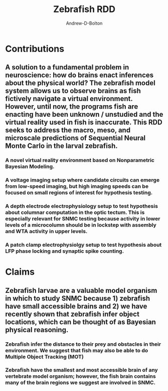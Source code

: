 #+TITLE: Zebrafish RDD
#+AUTHOR: Andrew-D-Bolton
#+EMAIL: abolton@mit.edu


* Contributions
** A solution to a fundamental problem in neuroscience: how do brains enact inferences about the physical world? The zebrafish model system allows us to observe brains as fish fictively navigate a virtual environment. However, until now, the programs fish are enacting have been unknown / unstudied and the virtual reality used in fish is inaccurate. This RDD seeks to address the macro, meso, and microscale predictions of Sequential Neural Monte Carlo  in the larval zebrafish. 
***  A novel virtual reality environment based on Nonparametric Bayesian Modeling.
***  A voltage imaging setup where candidate circuits can emerge from low-speed imaging, but high imaging speeds can be focused on small regions of interest for hypothesis testing.
*** A depth electrode electrophysiology setup to test hypothesis about columnar computation in the optic tectum. This is especially relevant for SNMC testing because activity in lower levels of a microcolumn should be in lockstep with assembly and WTA activity in upper levels.
*** A patch clamp electrophysiolgy setup to test hypothesis about LFP phase locking and synaptic spike counting.


* Claims
** Zebrafish larvae are a valuable model organism in which to study SNMC because 1) zebrafish have small accessible brains and 2) we have recently shown that zebrafish infer object locations, which can be thought of as Bayesian physical reasoning. 
*** Zebrafish infer the distance to their prey and obstacles in their environment. We suggest that fish may also be able to do Multiple Object Tracking (MOT)
*** Zebrafish have the smallest and most accessible brain of any vertebrate model organism; however, the fish brain contains many of the brain regions we suggest are involved in SNMC.
*** 

